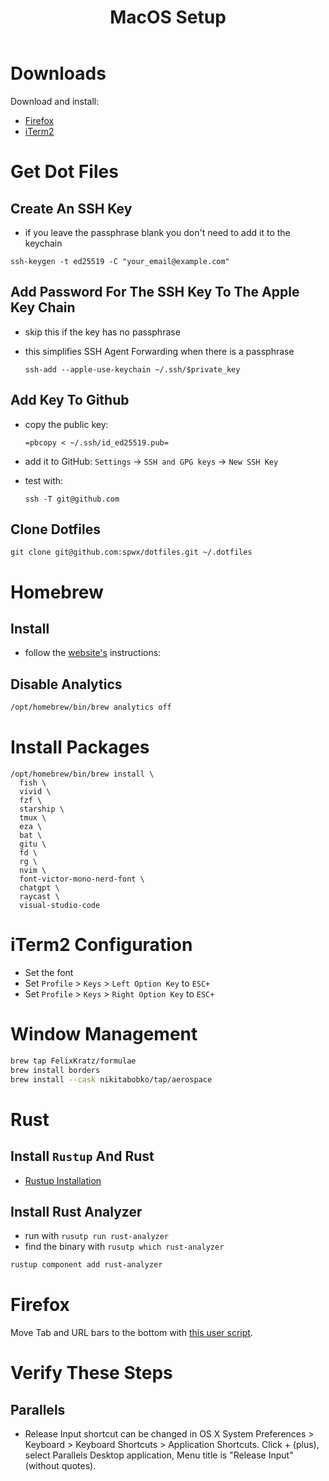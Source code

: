 #+TITLE:  MacOS Setup
#+OPTIONS: num:nil toc:nil
#+HTML_HEAD: <link rel="stylesheet" type="text/css" href="css/style.css" />

* Downloads
Download and install:
- [[https://www.mozilla.org/en-US/firefox/new/][Firefox]]
- [[https://iterm2.com/][iTerm2]]

* Get Dot Files
** Create An SSH Key
- if you leave the passphrase blank you don't need to add it to the keychain

#+begin_src shell
ssh-keygen -t ed25519 -C "your_email@example.com"
#+end_src

** Add Password For The SSH Key To The Apple Key Chain
- skip this if the key has no passphrase
- this simplifies SSH Agent Forwarding when there is a passphrase

  #+begin_src shell
ssh-add --apple-use-keychain ~/.ssh/$private_key
  #+end_src

** Add Key To Github
- copy the public key:
  #+begin_src shell
=pbcopy < ~/.ssh/id_ed25519.pub=
  #+end_src
- add it to GitHub: =Settings= -> =SSH and GPG keys= -> =New SSH Key=
- test with:
  #+begin_src shell
ssh -T git@github.com
  #+end_src

** Clone Dotfiles
#+begin_src shell
git clone git@github.com:spwx/dotfiles.git ~/.dotfiles
#+end_src

* Homebrew
** Install
- follow the [[https://brew.sh][website's]] instructions:

** Disable Analytics
#+begin_src sh
/opt/homebrew/bin/brew analytics off
#+end_src

* Install Packages
#+BEGIN_SRC shell
/opt/homebrew/bin/brew install \
  fish \
  vivid \
  fzf \
  starship \
  tmux \
  eza \
  bat \
  gitu \
  fd \
  rg \
  nvim \
  font-victor-mono-nerd-font \
  chatgpt \
  raycast \
  visual-studio-code
#+END_SRC

* iTerm2 Configuration
- Set the font
- Set =Profile= > =Keys= > =Left Option Key= to =ESC+=
- Set =Profile= > =Keys= > =Right Option Key= to =ESC+=

* Window Management
#+BEGIN_SRC sh
brew tap FelixKratz/formulae
brew install borders
brew install --cask nikitabobko/tap/aerospace
#+END_SRC

* Rust
** Install =Rustup= And Rust
- [[https://rustup.rs][Rustup Installation]]

** Install Rust Analyzer
- run with =rusutp run rust-analyzer=
- find the binary with =rusutp which rust-analyzer=

#+begin_src bash
rustup component add rust-analyzer
#+end_src

* Firefox
Move Tab and URL bars to the bottom with [[https://github.com/MrOtherGuy/firefox-csshacks/tree/master/chrome/toolbars_below_content_v2.css][this user script]].

* Verify These Steps
** Parallels
- Release Input shortcut can be changed in OS X System Preferences > Keyboard >
  Keyboard Shortcuts > Application Shortcuts. Click + (plus), select Parallels
  Desktop application, Menu title is "Release Input" (without quotes).


